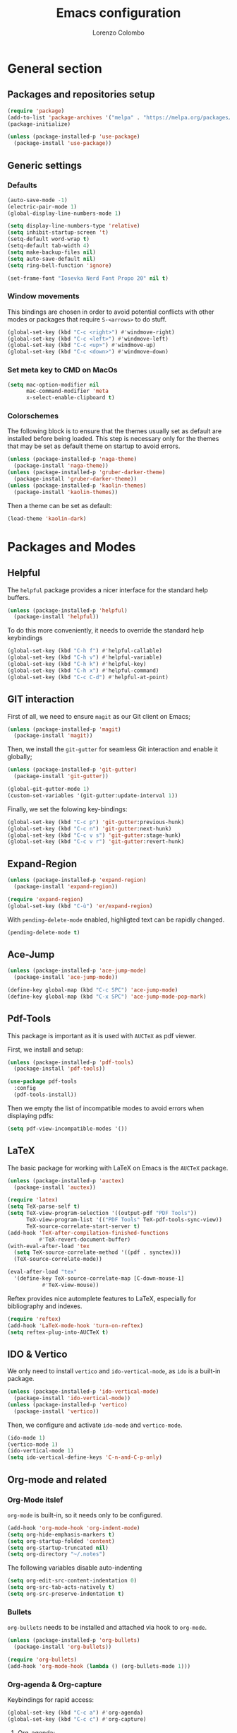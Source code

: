 #+title: Emacs configuration
#+author: Lorenzo Colombo


* General section 

** Packages and repositories setup

#+begin_src emacs-lisp
(require 'package)
(add-to-list 'package-archives '("melpa" . "https://melpa.org/packages/") t)
(package-initialize)

(unless (package-installed-p 'use-package)
  (package-install 'use-package))
#+end_src

** Generic settings

*** Defaults

#+begin_src emacs-lisp
(auto-save-mode -1)
(electric-pair-mode 1)
(global-display-line-numbers-mode 1)

(setq display-line-numbers-type 'relative)
(setq inhibit-startup-screen 't)
(setq-default word-wrap t)
(setq-default tab-width 4)
(setq make-backup-files nil)
(setq auto-save-default nil)
(setq ring-bell-function 'ignore)

(set-frame-font "Iosevka Nerd Font Propo 20" nil t)
#+end_src

*** Window movements
This bindings are chosen in order to avoid potential conflicts with other modes or packages that require ~S-<arrows>~ to do stuff.

#+begin_src emacs-lisp
(global-set-key (kbd "C-c <right>") #'windmove-right)
(global-set-key (kbd "C-c <left>") #'windmove-left)
(global-set-key (kbd "C-c <up>") #'windmove-up)
(global-set-key (kbd "C-c <down>") #'windmove-down)
#+end_src

*** Set meta key to CMD on MacOs

#+begin_src emacs-lisp
(setq mac-option-modifier nil
      mac-command-modifier 'meta
      x-select-enable-clipboard t)
#+end_src

*** Colorschemes

The following block is to ensure that the themes usually set as default are installed before being loaded. This step is necessary only for the themes that may be set as default theme on startup to avoid errors.

#+begin_src emacs-lisp
(unless (package-installed-p 'naga-theme)
  (package-install 'naga-theme))
(unless (package-installed-p 'gruber-darker-theme)
  (package-install 'gruber-darker-theme))
(unless (package-installed-p 'kaolin-themes)
  (package-install 'kaolin-themes))
#+end_src

Then a theme can be set as default:

#+begin_src emacs-lisp
(load-theme 'kaolin-dark)
#+end_src

* Packages and Modes

** Helpful

The ~helpful~ package provides a nicer interface for the standard help buffers.

#+begin_src emacs-lisp
(unless (package-installed-p 'helpful)
  (package-install 'helpful))
#+end_src

To do this more conveniently, it needs to override the standard help keybindings

#+begin_src emacs-lisp
(global-set-key (kbd "C-h f") #'helpful-callable)
(global-set-key (kbd "C-h v") #'helpful-variable)
(global-set-key (kbd "C-h k") #'helpful-key)
(global-set-key (kbd "C-h x") #'helpful-command)
(global-set-key (kbd "C-c C-d") #'helpful-at-point)
#+end_src

** GIT interaction

First of all, we need to ensure ~magit~ as our Git client on Emacs;

#+begin_src emacs-lisp
(unless (package-installed-p 'magit)
  (package-install 'magit))
#+end_src

Then, we install the ~git-gutter~ for seamless Git interaction and enable it globally;

#+begin_src emacs-lisp
(unless (package-installed-p 'git-gutter)
  (package-install 'git-gutter))

(global-git-gutter-mode 1)
(custom-set-variables '(git-gutter:update-interval 1))
#+end_src

Finally, we set the folowing key-bindings:

#+begin_src emacs-lisp
(global-set-key (kbd "C-c p") 'git-gutter:previous-hunk)
(global-set-key (kbd "C-c n") 'git-gutter:next-hunk)
(global-set-key (kbd "C-c v s") 'git-gutter:stage-hunk)
(global-set-key (kbd "C-c v r") 'git-gutter:revert-hunk)
#+end_src

** Expand-Region

#+begin_src emacs-lisp
(unless (package-installed-p 'expand-region)
  (package-install 'expand-region))

(require 'expand-region)
(global-set-key (kbd "C-ù") 'er/expand-region)
#+end_src

With ~pending-delete-mode~ enabled, highligted text can be rapidly changed.

#+begin_src emacs-lisp
(pending-delete-mode t)
#+end_src

** Ace-Jump

#+begin_src emacs-lisp
(unless (package-installed-p 'ace-jump-mode)
  (package-install 'ace-jump-mode))

(define-key global-map (kbd "C-c SPC") 'ace-jump-mode)
(define-key global-map (kbd "C-x SPC") 'ace-jump-mode-pop-mark)
#+end_src

** Pdf-Tools
This package is important as it is used with ~AUCTeX~ as pdf viewer.

First, we install and setup:

#+begin_src emacs-lisp
(unless (package-installed-p 'pdf-tools)
  (package-install 'pdf-tools))

(use-package pdf-tools
  :config
  (pdf-tools-install))
#+end_src

Then we empty the list of incompatible modes to avoid errors when displaying pdfs:

#+begin_src emacs-lisp
(setq pdf-view-incompatible-modes '())
#+end_src

** LaTeX

The basic package for working with LaTeX on Emacs is the ~AUCTeX~ package.

#+begin_src emacs-lisp
(unless (package-installed-p 'auctex)
  (package-install 'auctex))

(require 'latex)
(setq TeX-parse-self t)
(setq TeX-view-program-selection '((output-pdf "PDF Tools"))
      TeX-view-program-list '(("PDF Tools" TeX-pdf-tools-sync-view))
      TeX-source-correlate-start-server t)
(add-hook 'TeX-after-compilation-finished-functions
          #'TeX-revert-document-buffer)
(with-eval-after-load 'tex
  (setq TeX-source-correlate-method '((pdf . synctex)))
  (TeX-source-correlate-mode))

(eval-after-load "tex"
  '(define-key TeX-source-correlate-map [C-down-mouse-1]
	       #'TeX-view-mouse))
#+end_src

Reftex provides nice automplete features to LaTeX, especially for bibliography and indexes.

#+begin_src emacs-lisp
(require 'reftex)
(add-hook 'LaTeX-mode-hook 'turn-on-reftex)
(setq reftex-plug-into-AUCTeX t)
#+end_src

** IDO & Vertico

We only need to install ~vertico~ and ~ido-vertical-mode~, as ~ido~ is a built-in package.

#+begin_src emacs-lisp
(unless (package-installed-p 'ido-vertical-mode)
  (package-install 'ido-vertical-mode))
(unless (package-installed-p 'vertico)
  (package-install 'vertico))
#+end_src

Then, we configure and activate ~ido-mode~ and ~vertico-mode~.

#+begin_src emacs-lisp
(ido-mode 1)
(vertico-mode 1)
(ido-vertical-mode 1)
(setq ido-vertical-define-keys 'C-n-and-C-p-only)
#+end_src

** Org-mode and related

*** Org-Mode itslef

~org-mode~ is built-in, so it needs only to be configured.

#+begin_src emacs-lisp
(add-hook 'org-mode-hook 'org-indent-mode)
(setq org-hide-emphasis-markers t)
(setq org-startup-folded 'content)
(setq org-startup-truncated nil)
(setq org-directory "~/.notes")
#+end_src

The following variables disable auto-indenting

#+begin_src emacs-lisp
(setq org-edit-src-content-indentation 0)
(setq org-src-tab-acts-natively t)
(setq org-src-preserve-indentation t)
#+end_src

*** Bullets
~org-bullets~ needs to be installed and attached via hook to ~org-mode~.

#+begin_src emacs-lisp
(unless (package-installed-p 'org-bullets)
  (package-install 'org-bullets))

(require 'org-bullets)
(add-hook 'org-mode-hook (lambda () (org-bullets-mode 1)))
#+end_src

*** Org-agenda & Org-capture

Keybindings for rapid access:

#+begin_src emacs-lisp
(global-set-key (kbd "C-c a") #'org-agenda)
(global-set-key (kbd "C-c c") #'org-capture)
#+end_src

**** Org-agenda:

#+begin_src emacs-lisp
(setq org-agenda-files '("~/.notes/agenda.org"))
(setq org-agenda-span 'month)
#+end_src

**** Org-capture:

#+begin_src emacs-lisp
(setq org-default-notes-file (concat org-directory "/notes.org"))
#+end_src

** Company-mode

#+begin_src emacs-lisp
(unless (package-installed-p 'company)
  (package-install 'company))
(global-company-mode)
#+end_src

** Eglot

Installation should not be needed, as Eglot is usually built-in. But, to be extra sure:

#+begin_src emacs-lisp
(unless (package-installed-p 'eglot)
  (package-install 'eglot))
#+end_src

Then, we disable annoying Eldoc messages by default:

#+begin_src emacs-lisp
(setq eglot-managed-mode-hook (list (lambda () (eldoc-mode -1))))
#+end_src

Finally, we add some language-specific hooks:

#+begin_src emacs-lisp
(add-hook 'c-mode-hook 'eglot-ensure)
(add-hook 'c++-mode-hook 'eglot-ensure)
(add-hook 'python-mode-hook 'eglot-ensure)
(add-hook 'php-mode-hook 'eglot-ensure)
(add-hook 'js-mode-hook 'eglot-ensure)

(when (eq system-type 'darwin)
  (with-eval-after-load "eglot"
    (add-to-list 'eglot-server-programs '(js-mode "~/.nvm/versions/node/v18.16.1/bin/typescript-language-server" "--stdio"))))
(when (eq system-type 'gnu/linux)
  (with-eval-after-load "eglot"
    (add-to-list 'eglot-server-programs '(js-mode "/usr/local/bin/typescript-language-server" "--stdio"))))
  
(when (eq system-type 'darwin)
  (with-eval-after-load "eglot"
    (add-to-list 'eglot-server-programs '(php-mode "~/.nvm/versions/node/v18.16.1/bin/intelephense" "--stdio"))))
(when (eq system-type 'gnu/linux)
  (with-eval-after-load "eglot"
    (add-to-list 'eglot-server-programs '(php-mode "/usr/local/bin/intelephense" "--stdio"))))
#+end_src

Bonus: this snippet enables format-on-save using LSP:

#+begin_src emacs-lisp
(add-hook 'before-save-hook 'eglot-format)
#+end_src

** Yasnippet

We need to install both ~yasnippet~ and a snippets' collection:

#+begin_src emacs-lisp
(unless (package-installed-p 'yasnippet)
  (package-install 'yasnippet))
(unless (package-installed-p 'yasnippet-snippets)
  (package-install 'yasnippet-snippets))
#+end_src

Then we enable ~yasnippet~ globally and bind it to ~"C-c y"~ to work with ~company-mode~.

#+begin_src emacs-lisp
(yas-global-mode 1)
(global-set-key (kbd "C-c y") 'company-yasnippet)
#+end_src

** Dashboard

We first need to install the ~dashboard~ package and the ~all-the-icons~ package to add the icons. Remember that ~all-the-icons~ needs to initialize with the comand ~M-x all-the-icons-install-fonts RET~.

#+begin_src emacs-lisp
(unless (package-installed-p 'dashboard)
  (package-install 'dashboard))
(unless (package-installed-p 'all-the-icons)
  (package-install 'all-the-icons))
#+end_src

#+begin_src emacs-lisp
(require 'dashboard)
(dashboard-setup-startup-hook)

(setq dashboard-items '((bookmarks . 7)
		            (recents . 7)
			    (projects . 7)))

(setq dashboard-icon-type 'all-the-icons)
(setq dashboard-set-heading-icons nil)
(setq dashboard-set-file-icons t)
#+end_src

** Projectile

#+begin_src emacs-lisp
(unless (package-installed-p 'projectile)
  (package-install 'projectile))

(projectile-mode +1)
(define-key projectile-mode-map (kbd "C-c p") 'projectile-command-map)
#+end_src

** Move-text

Installation and configuration to use default key-bindings:

#+begin_src emacs-lisp
(unless (package-installed-p 'move-text)
  (package-install 'move-text))

(move-text-default-bindings)
#+end_src

And this is a function to auto indent when moving a line:

#+begin_src emacs-lisp
(defun indent-region-advice (&rest ignored)
  (let ((deactivate deactivate-mark))
    (if (region-active-p)
      (indent-region (region-beginning) (region-end))
      (indent-region (line-beginning-position) (line-end-position)))
    (setq deactivate-mark deactivate)))
(advice-add 'move-text-up :after 'indent-region-advice)
(advice-add 'move-text-down :after 'indent-region-advice)
#+end_src

** Mode line (~doom-modeline~)

Install ~doom-modeline~ package and the ~nerd-icons~ package; in order for this to run properly, it is required to run the command ~M-x nerd-icons-install-fonts RET~.

#+begin_src emacs-lisp
(unless (package-installed-p 'doom-modeline)
  (package-install 'doom-modeline))
(unless (package-installed-p 'nerd-icons)
  (package-install 'nerd-icons))
#+end_src

Enabling the ~doom-modeline~:

#+begin_src emacs-lisp
(require 'doom-modeline)
(doom-modeline-mode 1)
#+end_src

** Tree file explorer (neotree)

Install the ~neotree~ package and the ~all-the-icons~ package:

#+begin_src emacs-lisp
(unless (package-installed-p 'neotree)
  (package-install 'neotree))
(unless (package-installed-p 'all-the-icons)
  (package-install 'all-the-icons))
#+end_src

Then we add configuration and keybinding to toggle the explorer:

#+begin_src emacs-lisp
(require 'neotree)
(global-set-key (kbd "C-c e") 'neotree-toggle)
(setq neo-smart-open t)
(when (display-graphic-p) (require 'all-the-icons))
(setq neo-theme (if (display-graphic-p) 'icons 'arrow))
#+end_src

** Wrap-region

#+begin_src emacs-lisp
(unless (package-installed-p 'wrap-region)
  (package-install 'wrap-region))
#+end_src

This sets ~wrap-region~ globally, with the exception of ~dired-mode~:

#+begin_src emacs-lisp
(require 'wrap-region)
(wrap-region-mode t)
(add-to-list 'wrap-region-except-modes 'dired-mode)
#+end_src

* Language specific modes 

** Markdown

#+begin_src emacs-lisp
(unless (package-installed-p 'markdown-mode)
  (package-install 'markdown-mode))
#+end_src

** Web Mode

#+begin_src emacs-lisp
(unless (package-installed-p 'web-mode)
  (package-install 'web-mode))

(require 'web-mode)
(add-to-list 'auto-mode-alist '("\\.phtml\\'" . web-mode))
(add-to-list 'auto-mode-alist '("\\.tpl\\.php\\'" . web-mode))
(add-to-list 'auto-mode-alist '("\\.[agj]sp\\'" . web-mode))
(add-to-list 'auto-mode-alist '("\\.as[cp]x\\'" . web-mode))
(add-to-list 'auto-mode-alist '("\\.erb\\'" . web-mode))
(add-to-list 'auto-mode-alist '("\\.mustache\\'" . web-mode))
(add-to-list 'auto-mode-alist '("\\.djhtml\\'" . web-mode))
(add-to-list 'auto-mode-alist '("\\.html?\\'" . web-mode))

(setq web-mode-markup-indent-offset 4)
(setq web-mode-css-indent-offset 4)
(setq web-mode-code-indent-offset 4)
#+end_src

** PHP Mode

#+begin_src emacs-lisp
(unless (package-installed-p 'php-mode)
  (package-install 'php-mode))
#+end_src

** CSV Mode

#+begin_src emacs-lisp
(unless (package-installed-p 'csv-mode)
  (package-install 'csv-mode))
#+end_src
